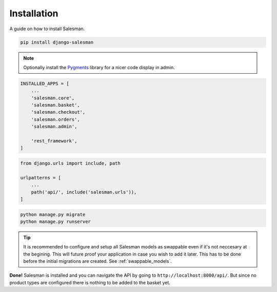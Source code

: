 .. _installation:

############
Installation
############

A guide on how to install Salesman.

.. raw:: html

    <h3>1. Install using <a href="https://pypi.org/project/pip/">pip</a></h3>

.. code:: bash

    pip install django-salesman

.. note::

    Optionally install the `Pygments <https://pygments.org/>`_ library for a nicer code display in admin.

.. raw:: html

    <h3>2. Add to your <code class="literal">settings.py</code></h3>

.. code:: python

    INSTALLED_APPS = [
        ...
        'salesman.core',
        'salesman.basket',
        'salesman.checkout',
        'salesman.orders',
        'salesman.admin',

        'rest_framework',
    ]

.. raw:: html

    <h3>3. Add neccesary urls in <code class="literal">urls.py</code></h3>

.. code:: python

    from django.urls import include, path

    urlpatterns = [
        ...
        path('api/', include('salesman.urls')),
    ]

.. raw:: html

    <h3>4. Run the migrations and start server</h3>

.. code:: bash

    python manage.py migrate
    python manage.py runserver

.. tip::
    It is recommended to configure and setup all Salesman models as swappable even if it's not neccesary at the begining.
    This will future proof your application in case you wish to add it later.
    This has to be done before the initial migrations are created. See :ref:`swappable_models`.

**Done!** Salesman is installed and you can navigate the API by going to ``http://localhost:8000/api/``.
But since no product types are configured there is nothing to be added to the basket yet.
